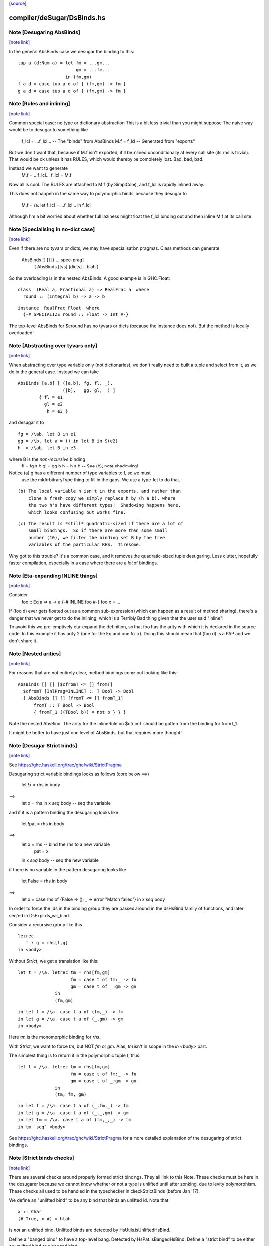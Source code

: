 `[source] <https://gitlab.haskell.org/ghc/ghc/tree/master/compiler/deSugar/DsBinds.hs>`_

compiler/deSugar/DsBinds.hs
===========================


Note [Desugaring AbsBinds]
~~~~~~~~~~~~~~~~~~~~~~~~~~

`[note link] <https://gitlab.haskell.org/ghc/ghc/tree/master/compiler/deSugar/DsBinds.hs#L403>`__

In the general AbsBinds case we desugar the binding to this:

::

       tup a (d:Num a) = let fm = ...gm...
                             gm = ...fm...
                         in (fm,gm)
       f a d = case tup a d of { (fm,gm) -> fm }
       g a d = case tup a d of { (fm,gm) -> fm }



Note [Rules and inlining]
~~~~~~~~~~~~~~~~~~~~~~~~~

`[note link] <https://gitlab.haskell.org/ghc/ghc/tree/master/compiler/deSugar/DsBinds.hs#L413>`__

Common special case: no type or dictionary abstraction
This is a bit less trivial than you might suppose
The naive way would be to desugar to something like
        f_lcl = ...f_lcl...     -- The "binds" from AbsBinds
        M.f = f_lcl             -- Generated from "exports"
But we don't want that, because if M.f isn't exported,
it'll be inlined unconditionally at every call site (its rhs is
trivial).  That would be ok unless it has RULES, which would
thereby be completely lost.  Bad, bad, bad.

Instead we want to generate
        M.f = ...f_lcl...
        f_lcl = M.f
Now all is cool. The RULES are attached to M.f (by SimplCore),
and f_lcl is rapidly inlined away.

This does not happen in the same way to polymorphic binds,
because they desugar to
        M.f = /\a. let f_lcl = ...f_lcl... in f_lcl
Although I'm a bit worried about whether full laziness might
float the f_lcl binding out and then inline M.f at its call site



Note [Specialising in no-dict case]
~~~~~~~~~~~~~~~~~~~~~~~~~~~~~~~~~~~

`[note link] <https://gitlab.haskell.org/ghc/ghc/tree/master/compiler/deSugar/DsBinds.hs#L437>`__

Even if there are no tyvars or dicts, we may have specialisation pragmas.
Class methods can generate
      AbsBinds [] [] [( ... spec-prag]
         { AbsBinds [tvs] [dicts] ...blah }
So the overloading is in the nested AbsBinds. A good example is in GHC.Float:

::

  class  (Real a, Fractional a) => RealFrac a  where
    round :: (Integral b) => a -> b

::

  instance  RealFrac Float  where
    {-# SPECIALIZE round :: Float -> Int #-}

The top-level AbsBinds for $cround has no tyvars or dicts (because the
instance does not).  But the method is locally overloaded!



Note [Abstracting over tyvars only]
~~~~~~~~~~~~~~~~~~~~~~~~~~~~~~~~~~~

`[note link] <https://gitlab.haskell.org/ghc/ghc/tree/master/compiler/deSugar/DsBinds.hs#L454>`__

When abstracting over type variable only (not dictionaries), we don't really need to
built a tuple and select from it, as we do in the general case. Instead we can take

::

        AbsBinds [a,b] [ ([a,b], fg, fl, _),
                         ([b],   gg, gl, _) ]
                { fl = e1
                  gl = e2
                   h = e3 }

and desugar it to

::

        fg = /\ab. let B in e1
        gg = /\b. let a = () in let B in S(e2)
        h  = /\ab. let B in e3

where B is the *non-recursive* binding
        fl = fg a b
        gl = gg b
        h  = h a b    -- See (b); note shadowing!

Notice (a) g has a different number of type variables to f, so we must
             use the mkArbitraryType thing to fill in the gaps.
             We use a type-let to do that.

::

         (b) The local variable h isn't in the exports, and rather than
             clone a fresh copy we simply replace h by (h a b), where
             the two h's have different types!  Shadowing happens here,
             which looks confusing but works fine.

::

         (c) The result is *still* quadratic-sized if there are a lot of
             small bindings.  So if there are more than some small
             number (10), we filter the binding set B by the free
             variables of the particular RHS.  Tiresome.

Why got to this trouble?  It's a common case, and it removes the
quadratic-sized tuple desugaring.  Less clutter, hopefully faster
compilation, especially in a case where there are a *lot* of
bindings.



Note [Eta-expanding INLINE things]
~~~~~~~~~~~~~~~~~~~~~~~~~~~~~~~~~~

`[note link] <https://gitlab.haskell.org/ghc/ghc/tree/master/compiler/deSugar/DsBinds.hs#L496>`__

Consider
   foo :: Eq a => a -> a
   {-# INLINE foo #-}
   foo x = ...

If (foo d) ever gets floated out as a common sub-expression (which can
happen as a result of method sharing), there's a danger that we never
get to do the inlining, which is a Terribly Bad thing given that the
user said "inline"!

To avoid this we pre-emptively eta-expand the definition, so that foo
has the arity with which it is declared in the source code.  In this
example it has arity 2 (one for the Eq and one for x). Doing this
should mean that (foo d) is a PAP and we don't share it.



Note [Nested arities]
~~~~~~~~~~~~~~~~~~~~~

`[note link] <https://gitlab.haskell.org/ghc/ghc/tree/master/compiler/deSugar/DsBinds.hs#L513>`__

For reasons that are not entirely clear, method bindings come out looking like
this:

::

  AbsBinds [] [] [$cfromT <= [] fromT]
    $cfromT [InlPrag=INLINE] :: T Bool -> Bool
    { AbsBinds [] [] [fromT <= [] fromT_1]
        fromT :: T Bool -> Bool
        { fromT_1 ((TBool b)) = not b } } }

Note the nested AbsBind.  The arity for the InlineRule on $cfromT should be
gotten from the binding for fromT_1.

It might be better to have just one level of AbsBinds, but that requires more
thought!



Note [Desugar Strict binds]
~~~~~~~~~~~~~~~~~~~~~~~~~~~

`[note link] <https://gitlab.haskell.org/ghc/ghc/tree/master/compiler/deSugar/DsBinds.hs#L531>`__

See https://ghc.haskell.org/trac/ghc/wiki/StrictPragma

Desugaring strict variable bindings looks as follows (core below ==>)

  let !x = rhs
  in  body
==>
  let x = rhs
  in x `seq` body -- seq the variable

and if it is a pattern binding the desugaring looks like

  let !pat = rhs
  in body
==>
  let x = rhs -- bind the rhs to a new variable
      pat = x
  in x `seq` body -- seq the new variable

if there is no variable in the pattern desugaring looks like

  let False = rhs
  in body
==>
  let x = case rhs of {False -> (); _ -> error "Match failed"}
  in x `seq` body

In order to force the Ids in the binding group they are passed around
in the dsHsBind family of functions, and later seq'ed in DsExpr.ds_val_bind.

Consider a recursive group like this

::

  letrec
     f : g = rhs[f,g]
  in <body>

Without `Strict`, we get a translation like this:

::

  let t = /\a. letrec tm = rhs[fm,gm]
                      fm = case t of fm:_ -> fm
                      gm = case t of _:gm -> gm
                in
                (fm,gm)

::

  in let f = /\a. case t a of (fm,_) -> fm
  in let g = /\a. case t a of (_,gm) -> gm
  in <body>

Here `tm` is the monomorphic binding for `rhs`.

With `Strict`, we want to force `tm`, but NOT `fm` or `gm`.
Alas, `tm` isn't in scope in the `in <body>` part.

The simplest thing is to return it in the polymorphic
tuple `t`, thus:

::

  let t = /\a. letrec tm = rhs[fm,gm]
                      fm = case t of fm:_ -> fm
                      gm = case t of _:gm -> gm
                in
                (tm, fm, gm)

::

  in let f = /\a. case t a of (_,fm,_) -> fm
  in let g = /\a. case t a of (_,_,gm) -> gm
  in let tm = /\a. case t a of (tm,_,_) -> tm
  in tm `seq` <body>


See https://ghc.haskell.org/trac/ghc/wiki/StrictPragma for a more
detailed explanation of the desugaring of strict bindings.



Note [Strict binds checks]
~~~~~~~~~~~~~~~~~~~~~~~~~~

`[note link] <https://gitlab.haskell.org/ghc/ghc/tree/master/compiler/deSugar/DsBinds.hs#L604>`__

There are several checks around properly formed strict bindings. They
all link to this Note. These checks must be here in the desugarer because
we cannot know whether or not a type is unlifted until after zonking, due
to levity polymorphism. These checks all used to be handled in the typechecker
in checkStrictBinds (before Jan '17).

We define an "unlifted bind" to be any bind that binds an unlifted id. Note that

::

  x :: Char
  (# True, x #) = blah

is *not* an unlifted bind. Unlifted binds are detected by HsUtils.isUnliftedHsBind.

Define a "banged bind" to have a top-level bang. Detected by HsPat.isBangedHsBind.
Define a "strict bind" to be either an unlifted bind or a banged bind.

The restrictions are:
  1. Strict binds may not be top-level. Checked in dsTopLHsBinds.

  2. Unlifted binds must also be banged. (There is no trouble to compile an unbanged
     unlifted bind, but an unbanged bind looks lazy, and we don't want users to be
     surprised by the strictness of an unlifted bind.) Checked in first clause
     of DsExpr.ds_val_bind.

  3. Unlifted binds may not have polymorphism (#6078). (That is, no quantified type
     variables or constraints.) Checked in first clause
     of DsExpr.ds_val_bind.

  4. Unlifted binds may not be recursive. Checked in second clause of ds_val_bind.

----------------------



Note [SPECIALISE on INLINE functions]
~~~~~~~~~~~~~~~~~~~~~~~~~~~~~~~~~~~~~

`[note link] <https://gitlab.haskell.org/ghc/ghc/tree/master/compiler/deSugar/DsBinds.hs#L768>`__

We used to warn that using SPECIALISE for a function marked INLINE
would be a no-op; but it isn't!  Especially with worker/wrapper split
we might have
   {-# INLINE f #-}
   f :: Ord a => Int -> a -> ...
   f d x y = case x of I# x' -> $wf d x' y

We might want to specialise 'f' so that we in turn specialise '$wf'.
We can't even /name/ '$wf' in the source code, so we can't specialise
it even if we wanted to.  #10721 is a case in point.



Note [Activation pragmas for SPECIALISE]
~~~~~~~~~~~~~~~~~~~~~~~~~~~~~~~~~~~~~~~~

`[note link] <https://gitlab.haskell.org/ghc/ghc/tree/master/compiler/deSugar/DsBinds.hs#L781>`__

From a user SPECIALISE pragma for f, we generate
  a) A top-level binding    spec_fn = rhs
  b) A RULE                 f dOrd = spec_fn

We need two pragma-like things:

* spec_fn's inline pragma: inherited from f's inline pragma (ignoring
                           activation on SPEC), unless overriden by SPEC INLINE

* Activation of RULE: from SPECIALISE pragma (if activation given)
                      otherwise from f's inline pragma

This is not obvious (see #5237)!

Examples      Rule activation   Inline prag on spec'd fn
---------------------------------------------------------------------
SPEC [n] f :: ty            [n]   Always, or NOINLINE [n]
                                  copy f's prag

NOINLINE f
SPEC [n] f :: ty            [n]   NOINLINE
                                  copy f's prag

NOINLINE [k] f
SPEC [n] f :: ty            [n]   NOINLINE [k]
                                  copy f's prag

INLINE [k] f
SPEC [n] f :: ty            [n]   INLINE [k]
                                  copy f's prag

SPEC INLINE [n] f :: ty     [n]   INLINE [n]
                                  (ignore INLINE prag on f,
                                  same activation for rule and spec'd fn)

NOINLINE [k] f
SPEC f :: ty                [n]   INLINE [k]



Note [Decomposing the left-hand side of a RULE]
~~~~~~~~~~~~~~~~~~~~~~~~~~~~~~~~~~~~~~~~~~~~~~~

`[note link] <https://gitlab.haskell.org/ghc/ghc/tree/master/compiler/deSugar/DsBinds.hs#L938>`__

There are several things going on here.
* drop_dicts: see Note [Drop dictionary bindings on rule LHS]
* simpleOptExpr: see Note [Simplify rule LHS]
* extra_dict_bndrs: see Note [Free dictionaries]



Note [Free tyvars on rule LHS]
~~~~~~~~~~~~~~~~~~~~~~~~~~~~~~

`[note link] <https://gitlab.haskell.org/ghc/ghc/tree/master/compiler/deSugar/DsBinds.hs#L945>`__

Consider
  data T a = C

::

  foo :: T a -> Int
  foo C = 1

::

  {-# RULES "myrule"  foo C = 1 #-}

After type checking the LHS becomes (foo alpha (C alpha)), where alpha
is an unbound meta-tyvar.  The zonker in TcHsSyn is careful not to
turn the free alpha into Any (as it usually does).  Instead it turns it
into a TyVar 'a'.  See TcHsSyn Note [Zonking the LHS of a RULE].

Now we must quantify over that 'a'.  It's /really/ inconvenient to do that
in the zonker, because the HsExpr data type is very large.  But it's /easy/
to do it here in the desugarer.

Moreover, we have to do something rather similar for dictionaries;
see Note [Free dictionaries on rule LHS].   So that's why we look for
type variables free on the LHS, and quantify over them.



Note [Free dictionaries on rule LHS]
~~~~~~~~~~~~~~~~~~~~~~~~~~~~~~~~~~~~

`[note link] <https://gitlab.haskell.org/ghc/ghc/tree/master/compiler/deSugar/DsBinds.hs#L968>`__

When the LHS of a specialisation rule, (/\as\ds. f es) has a free dict,
which is presumably in scope at the function definition site, we can quantify
over it too.  *Any* dict with that type will do.

So for example when you have
        f :: Eq a => a -> a
        f = <rhs>
        ... SPECIALISE f :: Int -> Int ...

Then we get the SpecPrag
        SpecPrag (f Int dInt)

And from that we want the rule

::

        RULE forall dInt. f Int dInt = f_spec
        f_spec = let f = <rhs> in f Int dInt

But be careful!  That dInt might be GHC.Base.$fOrdInt, which is an External
Name, and you can't bind them in a lambda or forall without getting things
confused.   Likewise it might have an InlineRule or something, which would be
utterly bogus. So we really make a fresh Id, with the same unique and type
as the old one, but with an Internal name and no IdInfo.



Note [Drop dictionary bindings on rule LHS]
~~~~~~~~~~~~~~~~~~~~~~~~~~~~~~~~~~~~~~~~~~~

`[note link] <https://gitlab.haskell.org/ghc/ghc/tree/master/compiler/deSugar/DsBinds.hs#L993>`__

drop_dicts drops dictionary bindings on the LHS where possible.
   E.g.  let d:Eq [Int] = $fEqList $fEqInt in f d
     --> f d
   Reasoning here is that there is only one d:Eq [Int], and so we can
   quantify over it. That makes 'd' free in the LHS, but that is later
   picked up by extra_dict_bndrs (Note [Dead spec binders]).

::

   NB 1: We can only drop the binding if the RHS doesn't bind
         one of the orig_bndrs, which we assume occur on RHS.
         Example
            f :: (Eq a) => b -> a -> a
            {-# SPECIALISE f :: Eq a => b -> [a] -> [a] #-}
         Here we want to end up with
            RULE forall d:Eq a.  f ($dfEqList d) = f_spec d
         Of course, the ($dfEqlist d) in the pattern makes it less likely
         to match, but there is no other way to get d:Eq a

::

   NB 2: We do drop_dicts *before* simplOptEpxr, so that we expect all
         the evidence bindings to be wrapped around the outside of the
         LHS.  (After simplOptExpr they'll usually have been inlined.)
         dsHsWrapper does dependency analysis, so that civilised ones
         will be simple NonRec bindings.  We don't handle recursive
         dictionaries!

::

    NB3: In the common case of a non-overloaded, but perhaps-polymorphic
         specialisation, we don't need to bind *any* dictionaries for use
         in the RHS. For example (#8331)
             {-# SPECIALIZE INLINE useAbstractMonad :: ReaderST s Int #-}
             useAbstractMonad :: MonadAbstractIOST m => m Int
         Here, deriving (MonadAbstractIOST (ReaderST s)) is a lot of code
         but the RHS uses no dictionaries, so we want to end up with
             RULE forall s (d :: MonadAbstractIOST (ReaderT s)).
                useAbstractMonad (ReaderT s) d = $suseAbstractMonad s

::

   #8848 is a good example of where there are some interesting
   dictionary bindings to discard.

The drop_dicts algorithm is based on these observations:

  * Given (let d = rhs in e) where d is a DictId,
    matching 'e' will bind e's free variables.

  * So we want to keep the binding if one of the needed variables (for
    which we need a binding) is in fv(rhs) but not already in fv(e).

  * The "needed variables" are simply the orig_bndrs.  Consider
       f :: (Eq a, Show b) => a -> b -> String
       ... SPECIALISE f :: (Show b) => Int -> b -> String ...
    Then orig_bndrs includes the *quantified* dictionaries of the type
    namely (dsb::Show b), but not the one for Eq Int

So we work inside out, applying the above criterion at each step.



Note [Simplify rule LHS]
~~~~~~~~~~~~~~~~~~~~~~~~

`[note link] <https://gitlab.haskell.org/ghc/ghc/tree/master/compiler/deSugar/DsBinds.hs#L1049>`__

simplOptExpr occurrence-analyses and simplifies the LHS:

::

   (a) Inline any remaining dictionary bindings (which hopefully
       occur just once)

::

   (b) Substitute trivial lets, so that they don't get in the way.
       Note that we substitute the function too; we might
       have this as a LHS:  let f71 = M.f Int in f71

::

   (c) Do eta reduction.  To see why, consider the fold/build rule,
       which without simplification looked like:
          fold k z (build (/\a. g a))  ==>  ...
       This doesn't match unless you do eta reduction on the build argument.
       Similarly for a LHS like
         augment g (build h)
       we do not want to get
         augment (\a. g a) (build h)
       otherwise we don't match when given an argument like
          augment (\a. h a a) (build h)



Note [Matching seqId]
~~~~~~~~~~~~~~~~~~~~~

`[note link] <https://gitlab.haskell.org/ghc/ghc/tree/master/compiler/deSugar/DsBinds.hs#L1071>`__

The desugarer turns (seq e r) into (case e of _ -> r), via a special-case hack
and this code turns it back into an application of seq!
See Note [Rules for seq] in MkId for the details.



Note [Unused spec binders]
~~~~~~~~~~~~~~~~~~~~~~~~~~

`[note link] <https://gitlab.haskell.org/ghc/ghc/tree/master/compiler/deSugar/DsBinds.hs#L1077>`__

Consider
        f :: a -> a
        ... SPECIALISE f :: Eq a => a -> a ...
It's true that this *is* a more specialised type, but the rule
we get is something like this:
        f_spec d = f
        RULE: f = f_spec d
Note that the rule is bogus, because it mentions a 'd' that is
not bound on the LHS!  But it's a silly specialisation anyway, because
the constraint is unused.  We could bind 'd' to (error "unused")
but it seems better to reject the program because it's almost certainly
a mistake.  That's what the isDeadBinder call detects.



Note [No RULES on datacons]
~~~~~~~~~~~~~~~~~~~~~~~~~~~

`[note link] <https://gitlab.haskell.org/ghc/ghc/tree/master/compiler/deSugar/DsBinds.hs#L1092>`__

Previously, `RULES` like

::

    "JustNothing" forall x . Just x = Nothing

were allowed. Simon Peyton Jones says this seems to have been a
mistake, that such rules have never been supported intentionally,
and that he doesn't know if they can break in horrible ways.
Furthermore, Ben Gamari and Reid Barton are considering trying to
detect the presence of "static data" that the simplifier doesn't
need to traverse at all. Such rules do not play well with that.
So for now, we ban them altogether as requested by #13290. See also #7398.

